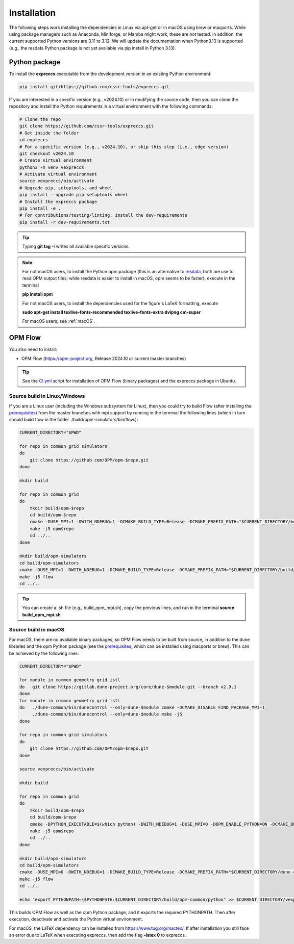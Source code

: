 ============
Installation
============

The following steps work installing the dependencies in Linux via apt-get or in macOS using brew or macports.
While using package managers such as Anaconda, Miniforge, or Mamba might work, these are not tested.  In addition, the current 
supported Python versions are 3.11 to 3.12. We will update the documentation when Python3.13 is supported (e.g., the resdata Python 
package is not yet available via pip install in Python 3.13).

Python package
--------------

To install the **expreccs** executable from the development version in an existing Python environment:

.. code-block:: bash

    pip install git+https://github.com/cssr-tools/expreccs.git

If you are interested in a specific version (e.g., v2024.10) or in modifying the source code, then you can clone the repository and 
install the Python requirements in a virtual environment with the following commands:

.. code-block:: console

    # Clone the repo
    git clone https://github.com/cssr-tools/expreccs.git
    # Get inside the folder
    cd expreccs
    # For a specific version (e.g., v2024.10), or skip this step (i.e., edge version)
    git checkout v2024.10
    # Create virtual environment
    python3 -m venv vexpreccs
    # Activate virtual environment
    source vexpreccs/bin/activate
    # Upgrade pip, setuptools, and wheel
    pip install --upgrade pip setuptools wheel
    # Install the expreccs package
    pip install -e .
    # For contributions/testing/linting, install the dev-requirements
    pip install -r dev-requirements.txt

.. tip::

    Typing **git tag -l** writes all available specific versions.

.. note::

    For not macOS users, to install the Python opm package (this is an alternative
    to `resdata <https://github.com/equinor/resdata>`_, both are use to read OPM output files; while resdata is easier to
    install in macOS, opm seems to be faster), execute in the terminal

    **pip install opm**

    For not macOS users, to install the dependencies used for the figure's LaTeX formatting, execute 
    
    **sudo apt-get install texlive-fonts-recommended texlive-fonts-extra dvipng cm-super**

    For macOS users, see :ref:`macOS`.

OPM Flow
--------
You also need to install:

* OPM Flow (https://opm-project.org, Release 2024.10 or current master branches)

.. tip::

    See the `CI.yml <https://github.com/cssr-tools/expreccs/blob/main/.github/workflows/CI.yml>`_ script 
    for installation of OPM Flow (binary packages) and the expreccs package in Ubuntu. 

Source build in Linux/Windows
+++++++++++++++++++++++++++++
If you are a Linux user (including the Windows subsystem for Linux), then you could try to build Flow (after installing the `prerequisites <https://opm-project.org/?page_id=239>`_) from the master branches with mpi support by running
in the terminal the following lines (which in turn should build flow in the folder ./build/opm-simulators/bin/flow.): 

.. code-block:: console

    CURRENT_DIRECTORY="$PWD"

    for repo in common grid simulators
    do
        git clone https://github.com/OPM/opm-$repo.git
    done

    mkdir build

    for repo in common grid
    do
        mkdir build/opm-$repo
        cd build/opm-$repo
        cmake -DUSE_MPI=1 -DWITH_NDEBUG=1 -DCMAKE_BUILD_TYPE=Release -DCMAKE_PREFIX_PATH="$CURRENT_DIRECTORY/build/opm-common" $CURRENT_DIRECTORY/opm-$repo
        make -j5 opm$repo
        cd ../..
    done    

    mkdir build/opm-simulators
    cd build/opm-simulators
    cmake -DUSE_MPI=1 -DWITH_NDEBUG=1 -DCMAKE_BUILD_TYPE=Release -DCMAKE_PREFIX_PATH="$CURRENT_DIRECTORY/build/opm-common;$CURRENT_DIRECTORY/build/opm-grid" $CURRENT_DIRECTORY/opm-simulators
    make -j5 flow
    cd ../..


.. tip::

    You can create a .sh file (e.g., build_opm_mpi.sh), copy the previous lines, and run in the terminal **source build_opm_mpi.sh**

.. _macOS:

Source build in macOS
+++++++++++++++++++++
For macOS, there are no available binary packages, so OPM Flow needs to be built from source, in addition to the dune libraries and the opm Python
package (see the `prerequisites <https://opm-project.org/?page_id=239>`_, which can be installed using macports or brew). This can be achieved by the following lines:

.. code-block:: console

    CURRENT_DIRECTORY="$PWD"

    for module in common geometry grid istl
    do   git clone https://gitlab.dune-project.org/core/dune-$module.git --branch v2.9.1
    done
    for module in common geometry grid istl
    do   ./dune-common/bin/dunecontrol --only=dune-$module cmake -DCMAKE_DISABLE_FIND_PACKAGE_MPI=1
         ./dune-common/bin/dunecontrol --only=dune-$module make -j5
    done

    for repo in common grid simulators
    do
        git clone https://github.com/OPM/opm-$repo.git
    done

    source vexpreccs/bin/activate

    mkdir build

    for repo in common grid
    do
        mkdir build/opm-$repo
        cd build/opm-$repo
        cmake -DPYTHON_EXECUTABLE=$(which python) -DWITH_NDEBUG=1 -DUSE_MPI=0 -DOPM_ENABLE_PYTHON=ON -DCMAKE_BUILD_TYPE=Release -DCMAKE_PREFIX_PATH="$CURRENT_DIRECTORY/dune-common/build-cmake;$CURRENT_DIRECTORY/dune-grid/build-cmake;$CURRENT_DIRECTORY/dune-geometry/build-cmake;$CURRENT_DIRECTORY/dune-istl/build-cmake;$CURRENT_DIRECTORY/build/opm-common" $CURRENT_DIRECTORY/opm-$repo
        make -j5 opm$repo
        cd ../..
    done    

    mkdir build/opm-simulators
    cd build/opm-simulators
    cmake -DUSE_MPI=0 -DWITH_NDEBUG=1 -DCMAKE_BUILD_TYPE=Release -DCMAKE_PREFIX_PATH="$CURRENT_DIRECTORY/dune-common/build-cmake;$CURRENT_DIRECTORY/dune-grid/build-cmake;$CURRENT_DIRECTORY/dune-geometry/build-cmake;$CURRENT_DIRECTORY/dune-istl/build-cmake;$CURRENT_DIRECTORY/build/opm-common;$CURRENT_DIRECTORY/build/opm-grid" $CURRENT_DIRECTORY/opm-simulators
    make -j5 flow
    cd ../..

    echo "export PYTHONPATH=\$PYTHONPATH:$CURRENT_DIRECTORY/build/opm-common/python" >> $CURRENT_DIRECTORY/vexpreccs/bin/activate


This builds OPM Flow as well as the opm Python package, and it exports the required PYTHONPATH. Then after execution, deactivate and activate the Python virtual environment.

For macOS, the LaTeX dependency can be installed from https://www.tug.org/mactex/. If after installation you still face an error due to LaTeX 
when executing expreccs, then add the flag **-latex 0** to expreccs.